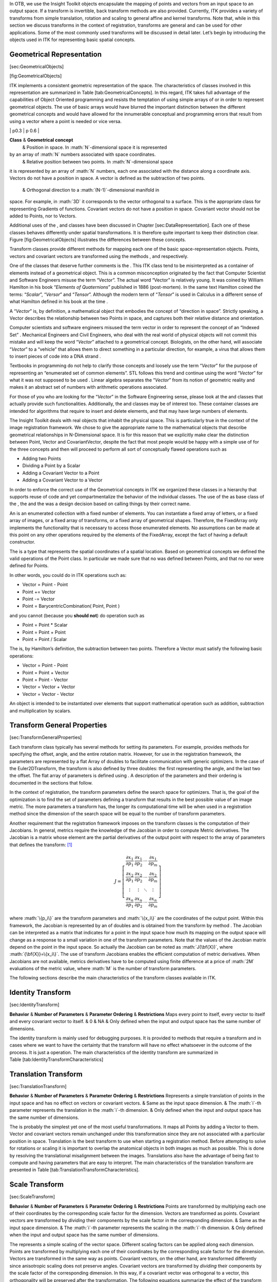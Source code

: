 .. role:: math(raw)
   :format: html latex
..

In OTB, we use the Insight Toolkit objects encapsulate the mapping of
points and vectors from an input space to an output space. If a
transform is invertible, back transform methods are also provided.
Currently, ITK provides a variety of transforms from simple translation,
rotation and scaling to general affine and kernel transforms. Note that,
while in this section we discuss transforms in the context of
registration, transforms are general and can be used for other
applications. Some of the most commonly used transforms will be
discussed in detail later. Let’s begin by introducing the objects used
in ITK for representing basic spatial concepts.

Geometrical Representation
--------------------------

[sec:GeometricalObjects]

|image| [fig:GeometricalObjects]

ITK implements a consistent geometric representation of the space. The
characteristics of classes involved in this representation are
summarized in Table [tab:GeometricalConcepts]. In this regard, ITK takes
full advantage of the capabilities of Object Oriented programming and
resists the temptation of using simple arrays of or in order to
represent geometrical objects. The use of basic arrays would have
blurred the important distinction between the different geometrical
concepts and would have allowed for the innumerable conceptual and
programming errors that result from using a vector where a point is
needed or vice versa.

\| p0.3 \| p 0.6 \|

**Class** & **Geometrical concept**
 & Position in space. In :math:`N`-dimensional space it is represented
by an array of :math:`N` numbers associated with space coordinates.
 & Relative position between two points. In :math:`N`-dimensional space
it is represented by an array of :math:`N` numbers, each one associated
with the distance along a coordinate axis. Vectors do not have a
position in space. A vector is defined as the subtraction of two points.
 & Orthogonal direction to a :math:`(N-1)`-dimensional manifold in
space. For example, in :math:`3D` it corresponds to the vector
orthogonal to a surface. This is the appropriate class for representing
Gradients of functions. Covariant vectors do not have a position in
space. Covariant vector should not be added to Points, nor to Vectors.

Additional uses of the , and classes have been discussed in Chapter
[sec:DataRepresentation]. Each one of these classes behaves differently
under spatial transformations. It is therefore quite important to keep
their distinction clear. Figure [fig:GeometricalObjects] illustrates the
differences between these concepts.

Transform classes provide different methods for mapping each one of the
basic space-representation objects. Points, vectors and covariant
vectors are transformed using the methods , and respectively.

One of the classes that deserve further comments is the . This ITK class
tend to be misinterpreted as a container of elements instead of a
geometrical object. This is a common misconception originated by the
fact that Computer Scientist and Software Engineers misuse the term
“Vector”. The actual word “Vector” is relatively young. It was coined by
William Hamilton in his book “*Elements of Quaternions*” published in
1886 (post-mortem). In the same text Hamilton coined the terms:
“*Scalar*”, “*Versor*” and “*Tensor*”. Although the modern term of
“*Tensor*” is used in Calculus in a different sense of what Hamilton
defined in his book at the time .

A “*Vector*” is, by definition, a mathematical object that embodies the
concept of “direction in space”. Strictly speaking, a Vector describes
the relationship between two Points in space, and captures both their
relative distance and orientation.

Computer scientists and software engineers misused the term vector in
order to represent the concept of an “Indexed Set” . Mechanical
Engineers and Civil Engineers, who deal with the real world of physical
objects will not commit this mistake and will keep the word “*Vector*”
attached to a geometrical concept. Biologists, on the other hand, will
associate “*Vector*” to a “vehicle” that allows them to direct something
in a particular direction, for example, a virus that allows them to
insert pieces of code into a DNA strand .

Textbooks in programming do not help to clarify those concepts and
loosely use the term “*Vector*” for the purpose of representing an
“enumerated set of common elements”. STL follows this trend and continue
using the word “*Vector*” for what it was not supposed to be used .
Linear algebra separates the “*Vector*” from its notion of geometric
reality and makes it an abstract set of numbers with arithmetic
operations associated.

For those of you who are looking for the “*Vector*” in the Software
Engineering sense, please look at the and classes that actually provide
such functionalities. Additionally, the and classes may be of interest
too. These container classes are intended for algorithms that require to
insert and delete elements, and that may have large numbers of elements.

The Insight Toolkit deals with real objects that inhabit the physical
space. This is particularly true in the context of the image
registration framework. We chose to give the appropriate name to the
mathematical objects that describe geometrical relationships in
N-Dimensional space. It is for this reason that we explicitly make clear
the distinction between Point, Vector and CovariantVector, despite the
fact that most people would be happy with a simple use of for the three
concepts and then will proceed to perform all sort of conceptually
flawed operations such as

-  Adding two Points

-  Dividing a Point by a Scalar

-  Adding a Covariant Vector to a Point

-  Adding a Covariant Vector to a Vector

In order to enforce the correct use of the Geometrical concepts in ITK
we organized these classes in a hierarchy that supports reuse of code
and yet compartmentalize the behavior of the individual classes. The use
of the as base class of the , the and the was a design decision based on
calling things by their correct name.

An is an enumerated collection with a fixed number of elements. You can
instantiate a fixed array of letters, or a fixed array of images, or a
fixed array of transforms, or a fixed array of geometrical shapes.
Therefore, the FixedArray only implements the functionality that is
necessary to access those enumerated elements. No assumptions can be
made at this point on any other operations required by the elements of
the FixedArray, except the fact of having a default constructor.

The is a type that represents the spatial coordinates of a spatial
location. Based on geometrical concepts we defined the valid operations
of the Point class. In particular we made sure that no was defined
between Points, and that no nor were defined for Points.

In other words, you could do in ITK operations such as:

-  Vector = Point - Point

-  Point += Vector

-  Point -= Vector

-  Point = BarycentricCombination( Point, Point )

and you cannot (because you **should not**) do operation such as

-  Point = Point \* Scalar

-  Point = Point + Point

-  Point = Point / Scalar

The is, by Hamilton’s definition, the subtraction between two points.
Therefore a Vector must satisfy the following basic operations:

-  Vector = Point - Point

-  Point = Point + Vector

-  Point = Point - Vector

-  Vector = Vector + Vector

-  Vector = Vector - Vector

An object is intended to be instantiated over elements that support
mathematical operation such as addition, subtraction and multiplication
by scalars.

Transform General Properties
----------------------------

[sec:TransformGeneralProperties]

Each transform class typically has several methods for setting its
parameters. For example, provides methods for specifying the offset,
angle, and the entire rotation matrix. However, for use in the
registration framework, the parameters are represented by a flat Array
of doubles to facilitate communication with generic optimizers. In the
case of the Euler2DTransform, the transform is also defined by three
doubles: the first representing the angle, and the last two the offset.
The flat array of parameters is defined using . A description of the
parameters and their ordering is documented in the sections that follow.

In the context of registration, the transform parameters define the
search space for optimizers. That is, the goal of the optimization is to
find the set of parameters defining a transform that results in the best
possible value of an image metric. The more parameters a transform has,
the longer its computational time will be when used in a registration
method since the dimension of the search space will be equal to the
number of transform parameters.

Another requirement that the registration framework imposes on the
transform classes is the computation of their Jacobians. In general,
metrics require the knowledge of the Jacobian in order to compute Metric
derivatives. The Jacobian is a matrix whose element are the partial
derivatives of the output point with respect to the array of parameters
that defines the transform: [1]_

.. math::

   J=\left[ \begin{array}{cccc}
   \frac{\partial x_{1}}{\partial p_{1}} & 
   \frac{\partial x_{1}}{\partial p_{2}} & 
   \cdots  & \frac{\partial x_{1}}{\partial p_{m}}\\
   \frac{\partial x_{2}}{\partial p_{1}} & 
   \frac{\partial x_{2}}{\partial p_{2}} & 
   \cdots  & \frac{\partial x_{2}}{\partial p_{m}}\\
   \vdots  & \vdots  & \ddots  & \vdots \\
   \frac{\partial x_{n}}{\partial p_{1}} & 
   \frac{\partial x_{n}}{\partial p_{2}} & 
   \cdots  & \frac{\partial x_{n}}{\partial p_{m}}
   \end{array}\right]

where :math:`\{p_i\}` are the transform parameters and :math:`\{x_i\}`
are the coordinates of the output point. Within this framework, the
Jacobian is represented by an of doubles and is obtained from the
transform by method . The Jacobian can be interpreted as a matrix that
indicates for a point in the input space how much its mapping on the
output space will change as a response to a small variation in one of
the transform parameters. Note that the values of the Jacobian matrix
depend on the point in the input space. So actually the Jacobian can be
noted as :math:`J(\bf{X})`, where :math:`{\bf{X}}=\{x_i\}`. The use of
transform Jacobians enables the efficient computation of metric
derivatives. When Jacobians are not available, metrics derivatives have
to be computed using finite difference at a price of :math:`2M`
evaluations of the metric value, where :math:`M` is the number of
transform parameters.

The following sections describe the main characteristics of the
transform classes available in ITK.

Identity Transform
------------------

[sec:IdentityTransform]

**Behavior** & **Number of Parameters** & **Parameter Ordering** &
**Restrictions**
Maps every point to itself, every vector to itself and every covariant
vector to itself. & 0 & NA & Only defined when the input and output
space has the same number of dimensions.

The identity transform is mainly used for debugging purposes. It is
provided to methods that require a transform and in cases where we want
to have the certainty that the transform will have no effect whatsoever
in the outcome of the process. It is just a operation. The main
characteristics of the identity transform are summarized in
Table [tab:IdentityTransformCharacteristics]

Translation Transform
---------------------

[sec:TranslationTransform]

**Behavior** & **Number of Parameters** & **Parameter Ordering** &
**Restrictions**
Represents a simple translation of points in the input space and has no
effect on vectors or covariant vectors. & Same as the input space
dimension. & The :math:`i`-th parameter represents the translation in
the :math:`i`-th dimension. & Only defined when the input and output
space has the same number of dimensions.

The is probably the simplest yet one of the most useful transformations.
It maps all Points by adding a Vector to them. Vector and covariant
vectors remain unchanged under this transformation since they are not
associated with a particular position in space. Translation is the best
transform to use when starting a registration method. Before attempting
to solve for rotations or scaling it is important to overlap the
anatomical objects in both images as much as possible. This is done by
resolving the translational misalignment between the images.
Translations also have the advantage of being fast to compute and having
parameters that are easy to interpret. The main characteristics of the
translation transform are presented in
Table [tab:TranslationTransformCharacteristics].

Scale Transform
---------------

[sec:ScaleTransform]

**Behavior** & **Number of Parameters** & **Parameter Ordering** &
**Restrictions**
Points are transformed by multiplying each one of their coordinates by
the corresponding scale factor for the dimension. Vectors are
transformed as points. Covariant vectors are transformed by *dividing*
their components by the scale factor in the corresponding dimension. &
Same as the input space dimension. & The :math:`i`-th parameter
represents the scaling in the :math:`i`-th dimension. & Only defined
when the input and output space has the same number of dimensions.

The represents a simple scaling of the vector space. Different scaling
factors can be applied along each dimension. Points are transformed by
multiplying each one of their coordinates by the corresponding scale
factor for the dimension. Vectors are transformed in the same way as
points. Covariant vectors, on the other hand, are transformed
differently since anisotropic scaling does not preserve angles.
Covariant vectors are transformed by *dividing* their components by the
scale factor of the corresponding dimension. In this way, if a covariant
vector was orthogonal to a vector, this orthogonality will be preserved
after the transformation. The following equations summarize the effect
of the transform on the basic geometric objects.

.. math::

   \begin{array}{lccccccc}
   \mbox{Point }          & \bf{P'} &  =  & T(\bf{P})  & : & \bf{P'}_i &  = & \bf{P}_i \cdot S_i \\
   \mbox{Vector}          & \bf{V'} &  =  & T(\bf{V})  & : & \bf{V'}_i &  = & \bf{V}_i \cdot S_i \\
   \mbox{CovariantVector} & \bf{C'} &  =  & T(\bf{C})  & : & \bf{C'}_i &  = & \bf{C}_i /     S_i \\
   \end{array}

where :math:`\bf{P}_i`, :math:`\bf{V}_i` and :math:`\bf{C}_i` are the
point, vector and covariant vector :math:`i`-th components while
:math:`\bf{S}_i` is the scaling factor along dimension :math:`i-th`. The
following equation illustrates the effect of the scaling transform on a
:math:`3D` point.

.. math::

   \left[ 
   \begin{array}{c}
   x' \\
   y' \\
   z' \\
   \end{array}
   \right]
   =
   \left[ 
   \begin{array}{ccc}
   S_1 &  0  &  0  \\
    0  & S_2 &  0  \\
    0  &  0  & S_3 \\
   \end{array}
   \right]
   \cdot
   \left[ 
   \begin{array}{c}
   x  \\
   y  \\
   z  \\
   \end{array}
   \right]

Scaling appears to be a simple transformation but there are actually a
number of issues to keep in mind when using different scale factors
along every dimension. There are subtle effects—for example, when
computing image derivatives. Since derivatives are represented by
covariant vectors, their values are not intuitively modified by scaling
transforms.

One of the difficulties with managing scaling transforms in a
registration process is that typical optimizers manage the parameter
space as a vector space where addition is the basic operation. Scaling
is better treated in the frame of a logarithmic space where additions
result in regular multiplicative increments of the scale. Gradient
descent optimizers have trouble updating step length, since the effect
of an additive increment on a scale factor diminishes as the factor
grows. In other words, a scale factor variation of
:math:`(1.0+ \epsilon)` is quite different from a scale variation of
:math:`(5.0+\epsilon)`.

Registrations involving scale transforms require careful monitoring of
the optimizer parameters in order to keep it progressing at a stable
pace. Note that some of the transforms discussed in following sections,
for example, the AffineTransform, have hidden scaling parameters and are
therefore subject to the same vulnerabilities of the ScaleTransform.

In cases involving misalignments with simultaneous translation, rotation
and scaling components it may be desirable to solve for these components
independently. The main characteristics of the scale transform are
presented in Table [tab:ScaleTransformCharacteristics].

Scale Logarithmic Transform
---------------------------

[sec:ScaleLogarithmicTransform]

**Behavior** & **Number of Parameters** & **Parameter Ordering** &
**Restrictions**
Points are transformed by multiplying each one of their coordinates by
the corresponding scale factor for the dimension. Vectors are
transformed as points. Covariant vectors are transformed by *dividing*
their components by the scale factor in the corresponding dimension. &
Same as the input space dimension. & The :math:`i`-th parameter
represents the scaling in the :math:`i`-th dimension. & Only defined
when the input and output space has the same number of dimensions. The
difference between this transform and the ScaleTransform is that here
the scaling factors are passed as logarithms, in this way their behavior
is closer to the one of a Vector space.

The is a simple variation of the . It is intended to improve the
behavior of the scaling parameters when they are modified by optimizers.
The difference between this transform and the ScaleTransform is that the
parameter factors are passed here as logarithms. In this way,
multiplicative variations in the scale become additive variations in the
logarithm of the scaling factors.

Euler2DTransform
----------------

[sec:Euler2DTransform]

**Behavior** & **Number of Parameters** & **Parameter Ordering** &
**Restrictions**
Represents a :math:`2D` rotation and a :math:`2D` translation. Note that
the translation component has no effect on the transformation of vectors
and covariant vectors. & 3 & The first parameter is the angle in radians
and the last two parameters are the translation in each dimension. &
Only defined for two-dimensional input and output spaces.

implements a rigid transformation in :math:`2D`. It is composed of a
plane rotation and a two-dimensional translation. The rotation is
applied first, followed by the translation. The following equation
illustrates the effect of this transform on a :math:`2D` point,

.. math::

   \left[ 
   \begin{array}{c}
   x' \\
   y' \\
   \end{array}
   \right]
   =
   \left[ 
   \begin{array}{cc}
   \cos{\theta} & -\sin{\theta} \\
   \sin{\theta} &  \cos{\theta} \\
   \end{array}
   \right]
   \cdot
   \left[ 
   \begin{array}{c}
   x  \\
   y  \\
   \end{array}
   \right]
   + 
   \left[ 
   \begin{array}{c}
   T_x  \\
   T_y  \\
   \end{array}
   \right]

where :math:`\theta` is the rotation angle and :math:`(T_x,T_y)` are the
components of the translation.

A challenging aspect of this transformation is the fact that
translations and rotations do not form a vector space and cannot be
managed as linear independent parameters. Typical optimizers make the
loose assumption that parameters exist in a vector space and rely on the
step length to be small enough for this assumption to hold
approximately.

In addition to the non-linearity of the parameter space, the most common
difficulty found when using this transform is the difference in units
used for rotations and translations. Rotations are measured in radians;
hence, their values are in the range :math:`[-\pi,\pi]`. Translations
are measured in millimeters and their actual values vary depending on
the image modality being considered. In practice, translations have
values on the order of :math:`10` to :math:`100`. This scale difference
between the rotation and translation parameters is undesirable for
gradient descent optimizers because they deviate from the trajectories
of descent and make optimization slower and more unstable. In order to
compensate for these differences, ITK optimizers accept an array of
scale values that are used to normalize the parameter space.

Registrations involving angles and translations should take advantage of
the scale normalization functionality in order to obtain the best
performance out of the optimizers. The main characteristics of the
Euler2DTransform class are presented in
Table [tab:Euler2DTransformCharacteristics].

CenteredRigid2DTransform
------------------------

[sec:CenteredRigid2DTransform]

**Behavior** & **Number of Parameters** & **Parameter Ordering** &
**Restrictions**
Represents a :math:`2D` rotation around a user-provided center followed
by a :math:`2D` translation.& 5 & The first parameter is the angle in
radians. Second and third are the center of rotation coordinates and the
last two parameters are the translation in each dimension. & Only
defined for two-dimensional input and output spaces.

implements a rigid transformation in :math:`2D`. The main difference
between this transform and the is that here we can specify an arbitrary
center of rotation, while the Euler2DTransform always uses the origin of
the coordinate system as the center of rotation. This distinction is
quite important in image registration since ITK images usually have
their origin in the corner of the image rather than the middle.
Rotational mis-registrations usually exist, however, as rotations around
the center of the image, or at least as rotations around a point in the
middle of the anatomical structure captured by the image. Using gradient
descent optimizers, it is almost impossible to solve non-origin
rotations using a transform with origin rotations since the deep basin
of the real solution is usually located across a high ridge in the
topography of the cost function.

In practice, the user must supply the center of rotation in the input
space, the angle of rotation and a translation to be applied after the
rotation. With these parameters, the transform initializes a rotation
matrix and a translation vector that together perform the equivalent of
translating the center of rotation to the origin of coordinates,
rotating by the specified angle, translating back to the center of
rotation and finally translating by the user-specified vector.

As with the Euler2DTransform, this transform suffers from the difference
in units used for rotations and translations. Rotations are measured in
radians; hence, their values are in the range :math:`[-\pi,\pi]`. The
center of rotation and the translations are measured in millimeters, and
their actual values vary depending on the image modality being
considered. Registrations involving angles and translations should take
advantage of the scale normalization functionality of the optimizers in
order to get the best performance out of them.

The following equation illustrates the effect of the transform on an
input point :math:`(x,y)` that maps to the output point :math:`(x',y')`,

.. math::

   \left[ 
   \begin{array}{c}
   x' \\
   y' \\
   \end{array}
   \right]
   =
   \left[ 
   \begin{array}{cc}
   \cos{\theta} & -\sin{\theta} \\
   \sin{\theta} &  \cos{\theta} \\
   \end{array}
   \right]
   \cdot
   \left[ 
   \begin{array}{c}
   x - C_x \\
   y - C_y \\
   \end{array}
   \right]
   + 
   \left[ 
   \begin{array}{c}
   T_x + C_x \\
   T_y + C_y \\
   \end{array}
   \right]

where :math:`\theta` is the rotation angle, :math:`(C_x,C_y)` are the
coordinates of the rotation center and :math:`(T_x,T_y)` are the
components of the translation. Note that the center coordinates are
subtracted before the rotation and added back after the rotation. The
main features of the CenteredRigid2DTransform are presented in
Table [tab:CenteredRigid2DTransformCharacteristics].

Similarity2DTransform
---------------------

[sec:Similarity2DTransform]

**Behavior** & **Number of Parameters** & **Parameter Ordering** &
**Restrictions**
Represents a :math:`2D` rotation, homogeneous scaling and a :math:`2D`
translation. Note that the translation component has no effect on the
transformation of vectors and covariant vectors. & 4 & The first
parameter is the scaling factor for all dimensions, the second is the
angle in radians, and the last two parameters are the translations in
:math:`(x,y)` respectively. & Only defined for two-dimensional input and
output spaces.

The can be seen as a rigid transform combined with an isotropic scaling
factor. This transform preserves angles between lines. In its :math:`2D`
implementation, the four parameters of this transformation combine the
characteristics of the and . In particular, those relating to the
non-linearity of the parameter space and the non-uniformity of the
measurement units. Gradient descent optimizers should be used with
caution on such parameter spaces since the notions of gradient direction
and step length are ill-defined.

The following equation illustrates the effect of the transform on an
input point :math:`(x,y)` that maps to the output point :math:`(x',y')`,

.. math::

   \left[ 
   \begin{array}{c}
   x' \\
   y' \\
   \end{array}
   \right]
   =
   \left[ 
   \begin{array}{cc}
   \lambda &    0     \\
      0    &  \lambda \\
   \end{array}
   \right]
   \cdot
   \left[ 
   \begin{array}{cc}
   \cos{\theta} & -\sin{\theta} \\
   \sin{\theta} &  \cos{\theta} \\
   \end{array}
   \right]
   \cdot
   \left[ 
   \begin{array}{c}
   x - C_x \\
   y - C_y \\
   \end{array}
   \right]
   + 
   \left[ 
   \begin{array}{c}
   T_x + C_x \\
   T_y + C_y \\
   \end{array}
   \right]

where :math:`\lambda` is the scale factor, :math:`\theta` is the
rotation angle, :math:`(C_x,C_y)` are the coordinates of the rotation
center and :math:`(T_x,T_y)` are the components of the translation. Note
that the center coordinates are subtracted before the rotation and
scaling, and they are added back afterwards. The main features of the
Similarity2DTransform are presented in
Table [tab:Similarity2DTransformCharacteristics].

A possible approach for controlling optimization in the parameter space
of this transform is to dynamically modify the array of scales passed to
the optimizer. The effect produced by the parameter scaling can be used
to steer the walk in the parameter space (by giving preference to some
of the parameters over others). For example, perform some iterations
updating only the rotation angle, then balance the array of scale
factors in the optimizer and perform another set of iterations updating
only the translations.

QuaternionRigidTransform
------------------------

[sec:QuaternionRigidTransform]

\| p4cm \| p1.8cm \| p2.5cm \| p3cm \|

**Behavior** & **Number of Parameters** & **Parameter Ordering** &
**Restrictions**
Represents a :math:`3D` rotation and a :math:`3D` translation. The
rotation is specified as a quaternion, defined by a set of four numbers
:math:`\bf{q}`. The relationship between quaternion and rotation about
vector :math:`\bf{n}` by angle :math:`\theta` is as follows:

.. math:: \bf{q} = (\bf{n}\sin(\theta/2), \cos(\theta/2))

 Note that if the quaternion is not of unit length, scaling will also
result. & 7 & The first four parameters defines the quaternion and the
last three parameters the translation in each dimension. & Only defined
for three-dimensional input and output spaces.

The class implements a rigid transformation in :math:`3D` space. The
rotational part of the transform is represented using a quaternion while
the translation is represented with a vector. Quaternions components do
not form a vector space and hence raise the same concerns as the when
used with gradient descent optimizers.

The was introduced into the toolkit to address these concerns. This
specialized optimizer implements a variation of a gradient descent
algorithm adapted for a quaternion space. This class insures that after
advancing in any direction on the parameter space, the resulting set of
transform parameters is mapped back into the permissible set of
parameters. In practice, this comes down to normalizing the
newly-computed quaternion to make sure that the transformation remains
rigid and no scaling is applied. The main characteristics of the
QuaternionRigidTransform are presented in
Table [tab:QuaternionRigidTransformCharacteristics].

The Quaternion rigid transform also accepts a user-defined center of
rotation. In this way, the transform can easily be used for registering
images where the rotation is mostly relative to the center of the image
instead one of the corners. The coordinates of this rotation center are
not subject to optimization. They only participate in the computation of
the mappings for Points and in the computation of the Jacobian. The
transformations for Vectors and CovariantVector are not affected by the
selection of the rotation center.

VersorTransform
---------------

[sec:VersorTransform]

**Behavior** & **Number of Parameters** & **Parameter Ordering** &
**Restrictions**
Represents a :math:`3D` rotation. The rotation is specified by a versor
or unit quaternion. The rotation is performed around a user-specified
center of rotation.& 3 & The three parameters define the versor.& Only
defined for three-dimensional input and output spaces.

By definition, a *Versor* is the rotational part of a Quaternion. It can
also be defined as a *unit-quaternion* . Versors only have three
independent components, since they are restricted to reside in the space
of unit-quaternions. The implementation of versors in the toolkit uses a
set of three numbers. These three numbers correspond to the first three
components of a quaternion. The fourth component of the quaternion is
computed internally such that the quaternion is of unit length. The main
characteristics of the are presented in
Table [tab:VersorTransformCharacteristics].

This transform exclusively represents rotations in :math:`3D`. It is
intended to rapidly solve the rotational component of a more general
misalignment. The efficiency of this transform comes from using a
parameter space of reduced dimensionality. Versors are the best possible
representation for rotations in :math:`3D` space. Sequences of versors
allow the creation of smooth rotational trajectories; for this reason,
they behave stably under optimization methods.

The space formed by versor parameters is not a vector space. Standard
gradient descent algorithms are not appropriate for exploring this
parameter space. An optimizer specialized for the versor space is
available in the toolkit under the name of . This optimizer implements
versor derivatives as originally defined by Hamilton .

The center of rotation can be specified by the user with the method. The
center is not part of the parameters to be optimized, therefore it
remains the same during an optimization process. Its value is used
during the computations for transforming Points and when computing the
Jacobian.

VersorRigid3DTransform
----------------------

[sec:VersorRigid3DTransform]

**Behavior** & **Number of Parameters** & **Parameter Ordering** &
**Restrictions**
Represents a :math:`3D` rotation and a :math:`3D` translation. The
rotation is specified by a versor or unit quaternion, while the
translation is represented by a vector. Users can specify the
coordinates of the center of rotation. & 6 & The first three parameters
define the versor and the last three parameters the translation in each
dimension. & Only defined for three-dimensional input and output spaces.

The implements a rigid transformation in :math:`3D` space. It is a
variant of the and the . It can be seen as a plus a translation defined
by a vector. The advantage of this class with respect to the
QuaternionRigidTransform is that it exposes only six parameters, three
for the versor components and three for the translational components.
This reduces the search space for the optimizer to six dimensions
instead of the seven dimensional used by the QuaternionRigidTransform.
This transform also allows the users to set a specific center of
rotation. The center coordinates are not modified during the
optimization performed in a registration process. The main features of
this transform are summarized in
Table [tab:VersorRigid3DTransformCharacteristics]. This transform is
probably the best option to use when dealing with rigid transformations
in :math:`3D`.

Given that the space of Versors is not a Vector space, typical gradient
descent optimizers are not well suited for exploring the parametric
space of this transform. The has been introduced in the ITK toolkit with
the purpose of providing an optimizer that is aware of the Versor space
properties on the rotational part of this transform, as well as the
Vector space properties on the translational part of the transform.

Euler3DTransform
----------------

[sec:Euler3DTransform]

**Behavior** & **Number of Parameters** & **Parameter Ordering** &
**Restrictions**
Represents a rigid rotation in :math:`3D` space. That is, a rotation
followed by a :math:`3D` translation. The rotation is specified by three
angles representing rotations to be applied around the X, Y and Z axis
one after another. The translation part is represented by a Vector.
Users can also specify the coordinates of the center of rotation. & 6 &
The first three parameters are the rotation angles around X, Y and Z
axis, and the last three parameters are the translations along each
dimension. & Only defined for three-dimensional input and output spaces.

The implements a rigid transformation in :math:`3D` space. It can be
seen as a rotation followed by a translation. This class exposes six
parameters, three for the Euler angles that represent the rotation and
three for the translational components. This transform also allows the
users to set a specific center of rotation. The center coordinates are
not modified during the optimization performed in a registration
process. The main features of this transform are summarized in
Table [tab:Euler3DTransformCharacteristics].

The fact that the three rotational parameters are non-linear and do not
behave like Vector spaces must be taken into account when selecting an
optimizer to work with this transform and when fine tuning the
parameters of such optimizer. It is strongly recommended to use this
transform by introducing very small variations on the rotational
components. A small rotation will be in the range of 1 degree, which in
radians is approximately :math:`0.0.1745`.

You should not expect this transform to be able to compensate for large
rotations just by being driven with the optimizer. In practice you must
provide a reasonable initialization of the transform angles and only
need to correct for residual rotations in the order of :math:`10` or
:math:`20` degrees.

Similarity3DTransform
---------------------

[sec:Similarity3DTransform]

**Behavior** & **Number of Parameters** & **Parameter Ordering** &
**Restrictions**
Represents a :math:`3D` rotation, a :math:`3D` translation and
homogeneous scaling. The scaling factor is specified by a scalar, the
rotation is specified by a versor, and the translation is represented by
a vector. Users can also specify the coordinates of the center of
rotation, that is the same center used for scaling. & 7 & The first
parameter is the scaling factor, the next three parameters define the
versor and the last three parameters the translation in each dimension.
& Only defined for three-dimensional input and output spaces.

The implements a similarity transformation in :math:`3D` space. It can
be seen as an homogeneous scaling followed by a . This class exposes
seven parameters, one for the scaling factor, three for the versor
components and three for the translational components. This transform
also allows the users to set a specific center of rotation. The center
coordinates are not modified during the optimization performed in a
registration process. Both the rotation and scaling operations are
performed with respect to the center of rotation. The main features of
this transform are summarized in
Table [tab:Similarity3DTransformCharacteristics].

The fact that the scaling and rotational spaces are non-linear and do
not behave like Vector spaces must be taken into account when selecting
an optimizer to work with this transform and when fine tuning the
parameters of such optimizer.

Rigid3DPerspectiveTransform
---------------------------

[sec:Rigid3DPerspectiveTransform]

**Behavior** & **Number of Parameters** & **Parameter Ordering** &
**Restrictions**
Represents a rigid :math:`3D` transformation followed by a perspective
projection. The rotation is specified by a Versor, while the translation
is represented by a Vector. Users can specify the coordinates of the
center of rotation. They must specifically a focal distance to be used
for the perspective projection. The rotation center and the focal
distance parameters are not modified during the optimization process. &
6 & The first three parameters define the Versor and the last three
parameters the Translation in each dimension. & Only defined for
three-dimensional input and two-dimensional output spaces. This is one
of the few transforms where the input space has a different dimension
from the output space.

The implements a rigid transformation in :math:`3D` space followed by a
perspective projection. This transform is intended to be used in
:math:`3D/2D` registration problems where a 3D object is projected onto
a 2D plane. This is the case of Fluoroscopic images used for image
guided intervention, and it is also the case for classical radiography.
Users must provide a value for the focal distance to be used during the
computation of the perspective transform. This transform also allows
users to set a specific center of rotation. The center coordinates are
not modified during the optimization performed in a registration
process. The main features of this transform are summarized in
Table [tab:Rigid3DPerspectiveTransformCharacteristics]. This transform
is also used when creating Digitally Reconstructed Radiographs (DRRs).

The strategies for optimizing the parameters of this transform are the
same ones used for optimizing the VersorRigid3DTransform. In particular,
you can use the same VersorRigid3DTranformOptimizer in order to optimize
the parameters of this class.

AffineTransform
---------------

[sec:AffineTransform]

**Behavior** & **Number of Parameters** & **Parameter Ordering** &
**Restrictions**
Represents an affine transform composed of rotation, scaling, shearing
and translation. The transform is specified by a :math:`N \times N`
matrix and a :math:`N
\times 1` vector where :math:`N` is the space dimension. &
:math:`(N+1) \times N` & The first :math:`N \times N` parameters define
the matrix in column-major order (where the column index varies the
fastest). The last :math:`N` parameters define the translations for each
dimension. & Only defined when the input and output space have the same
dimension.

The is one of the most popular transformations used for image
registration. Its main advantage comes from the fact that it is
represented as a linear transformation. The main features of this
transform are presented in Table [tab:AffineTransformCharacteristics].

The set of AffineTransform coefficients can actually be represented in a
vector space of dimension :math:`(N+1) \times N`. This makes it possible
for optimizers to be used appropriately on this search space. However,
the high dimensionality of the search space also implies a high
computational complexity of cost-function derivatives. The best
compromise in the reduction of this computational time is to use the
transform’s Jacobian in combination with the image gradient for
computing the cost-function derivatives.

The coefficients of the :math:`N \times N` matrix can represent
rotations, anisotropic scaling and shearing. These coefficients are
usually of a very different dynamic range compared to the translation
coefficients. Coefficients in the matrix tend to be in the range
:math:`[-1:1]`, but are not restricted to this interval. Translation
coefficients, on the other hand, can be on the order of :math:`10` to
:math:`100`, and are basically related to the image size and pixel
spacing.

This difference in scale makes it necessary to take advantage of the
functionality offered by the optimizers for rescaling the parameter
space. This is particularly relevant for optimizers based on gradient
descent approaches. This transform lets the user set an arbitrary center
of rotation. The coordinates of the rotation center do not make part of
the parameters array passed to the optimizer.
Equation [eqn:AffineTransform] illustrates the effect of applying the
AffineTransform in a point in :math:`3D` space.

.. math::

   \label{eqn:AffineTransform}
   \left[ 
   \begin{array}{c}
   x' \\
   y' \\
   z' \\
   \end{array}
   \right]
   =
   \left[ 
   \begin{array}{ccc}
   M_{00} & M_{01} & M_{02} \\
   M_{10} & M_{11} & M_{12} \\
   M_{20} & M_{21} & M_{22} \\
   \end{array}
   \right]
   \cdot
   \left[ 
   \begin{array}{c}
   x - C_x \\
   y - C_y \\
   z - C_z \\
   \end{array}
   \right]
   + 
   \left[ 
   \begin{array}{c}
   T_x + C_x \\
   T_y + C_y \\
   T_z + C_z \\
   \end{array}
   \right]

A registration based on the affine transform may be more effective when
applied after simpler transformations have been used to remove the major
components of misalignment. Otherwise it will incur an overwhelming
computational cost. For example, using an affine transform, the first
set of optimization iterations would typically focus on removing large
translations. This task could instead be accomplished by a translation
transform in a parameter space of size :math:`N` instead of the
:math:`(N+1) \times N` associated with the affine transform.

Tracking the evolution of a registration process that uses
AffineTransforms can be challenging, since it is difficult to represent
the coefficients in a meaningful way. A simple printout of the transform
coefficients generally does not offer a clear picture of the current
behavior and trend of the optimization. A better implementation uses the
affine transform to deform wire-frame cube which is shown in a
:math:`3D` visualization display.

BSplineDeformableTransform
--------------------------

[sec:BSplineDeformableTransform]

**Behavior** & **Number of Parameters** & **Parameter Ordering** &
**Restrictions**
Represents a free from deformation by providing a deformation field from
the interpolation of deformations in a coarse grid. & :math:`M \times N`
& Where :math:`M` is the number of nodes in the BSpline grid and
:math:`N` is the dimension of the space. & Only defined when the input
and output space have the same dimension. This transform has the
advantage of allowing to compute deformable registration. It also has
the disadvantage of having a very high dimensional parametric space, and
therefore requiring long computation times.

The is designed to be used for solving deformable registration problems.
This transform is equivalent to generation a deformation field where a
deformation vector is assigned to every point in space. The deformation
vectors are computed using BSpline interpolation from the deformation
values of points located in a coarse grid, that is usually referred to
as the BSpline grid.

The BSplineDeformableTransform is not flexible enough for accounting for
large rotations or shearing, or scaling differences. In order to
compensate for this limitation, it provides the functionality of being
composed with an arbitrary transform. This transform is known as the
*Bulk* transform and it is applied to points before they are mapped with
the displacement field.

This transform do not provide functionalities for mapping Vectors nor
CovariantVectors, only Points can be mapped. The reason is that the
variations of a vector under a deformable transform actually depend on
the location of the vector in space. In other words, Vector only make
sense as the relative position between two points.

The BSplineDeformableTransform has a very large number of parameters and
therefore is well suited for the and . The use of this transform for was
proposed in the following papers .

KernelTransforms
----------------

[sec:KernelTransforms]

Kernel Transforms are a set of Transforms that are also suitable for
performing deformable registration. These transforms compute on the fly
the displacements corresponding to a deformation field. The displacement
values corresponding to every point in space are computed by
interpolation from the vectors defined by a set of *Source Landmarks*
and a set of *Target Landmarks*.

Several variations of these transforms are available in the toolkit.
They differ on the type of interpolation kernel that is used when
computing the deformation in a particular point of space. Note that
these transforms are computationally expensive and that their numerical
complexity is proportional to the number of landmarks and the space
dimension.

The following is the list of Transforms based on the KernelTransform.

-  

-  

-  

-  

-  

Details about the mathematical background of these transform can be
found in the paper by Davis *et. al*  and the papers by Rohr *et. al* .

.. [1]
   Note that the term *Jacobian* is also commonly used for the matrix
   representing the derivatives of output point coordinates with respect
   to input point coordinates. Sometimes the term is loosely used to
   refer to the determinant of such a matrix. 

.. |image| image:: GeometricalObjects.eps

